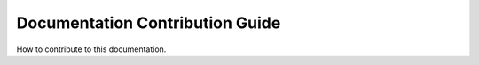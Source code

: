 .. _howto-contribute-doc:

================================
Documentation Contribution Guide
================================

How to contribute to this documentation.